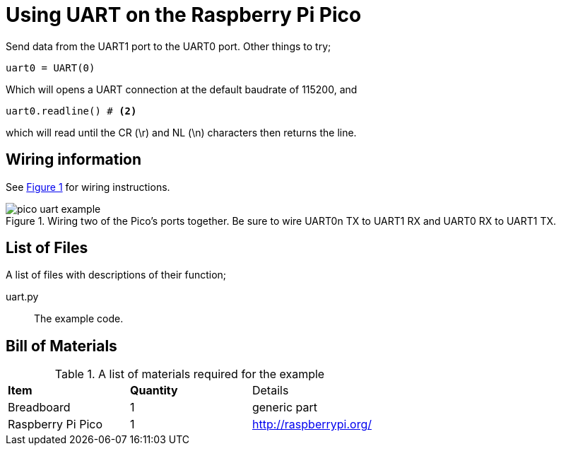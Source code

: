 = Using UART on the Raspberry Pi Pico
:xrefstyle: short

Send data from the UART1 port to the UART0 port. Other things to try;

[source,python]
----
uart0 = UART(0)
----

Which will opens a UART connection at the default baudrate of 115200, and

[source,python]
----
uart0.readline() # <2>
----

which will read until the CR (\r) and NL (\n) characters then returns the line.

== Wiring information

See <<uart-wiring-diagram>> for wiring instructions.

[[uart-wiring-diagram]]
[pdfwidth=75%]
.Wiring two of the Pico's ports together. Be sure to wire UART0n TX to UART1 RX and UART0 RX to UART1 TX.
image::pico_uart_example.png[]

== List of Files

A list of files with descriptions of their function;

uart.py:: The example code.

== Bill of Materials

.A list of materials required for the example
[[ring-bom-table]]
[cols=3]
|===
| *Item* | *Quantity* | Details
| Breadboard | 1 | generic part
| Raspberry Pi Pico | 1 | http://raspberrypi.org/
|===